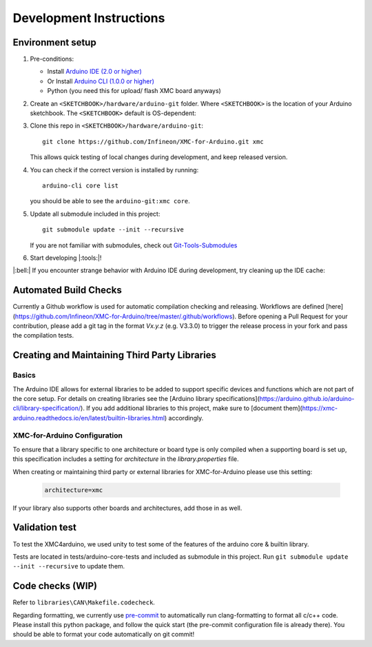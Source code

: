 Development Instructions
=========================

..
   TODOS:
   - Contribution guidelines (move here from Contributing.md)
   - Code conventions
   - ....
   - Tools installation:
      - pre-commit hook?
      - spellchecker
      - ... 

.. _env_dev_setup:

Environment setup
------------------

#. Pre-conditions:

   * Install `Arduino IDE (2.0 or higher) <https://docs.arduino.cc/software/ide-v2/tutorials/getting-started/ide-v2-downloading-and-installing/>`_ 
   * Or Install `Arduino CLI (1.0.0 or higher) <https://arduino.github.io/arduino-cli/latest/installation/>`_
   * Python (you need this for upload/ flash XMC board anyways)

#. Create an ``<SKETCHBOOK>/hardware/arduino-git`` folder. Where ``<SKETCHBOOK>`` is the location of your Arduino sketchbook. The ``<SKETCHBOOK>`` default is OS-dependent:
   
   .. tabs::

      .. group-tab:: Linux

         ::

              {HOME}/Arduino

      .. group-tab:: Windows

         ::

              {DOCUMENTS}/Arduino

      .. group-tab:: MacOS

         ::

              {HOME}/Documents/Arduino


#. Clone this repo in ``<SKETCHBOOK>/hardware/arduino-git``: 
   :: 
         
      git clone https://github.com/Infineon/XMC-for-Arduino.git xmc
   
   This allows quick testing of local changes during development, and keep released version.

#. You can check if the correct version is installed by running: 
   ::

      arduino-cli core list

   you should be able to see the ``arduino-git:xmc core``.

#. Update all submodule included in this project:
   ::

      git submodule update --init --recursive
   
   If you are not familiar with submodules, check out `Git-Tools-Submodules <https://git-scm.com/book/en/v2/Git-Tools-Submodules>`_ 

#. Start developing |:tools:|!

|:bell:| 
If you encounter strange behavior with Arduino IDE during development, try cleaning up the IDE cache:

   .. tabs::

      .. group-tab:: Windows

         .. code-block:: text
            
            C:\User\"username"\AppData\Roaming\arduino-ide

      .. group-tab:: Linux

         ::

            ~/.config/arduino-ide

      .. group-tab::  macOS

         ::
         
            ~/Library/Application Support/arduino-ide/


Automated Build Checks
-----------------------

Currently a Github workflow is used for automatic compilation checking and releasing. Workflows are defined [here](https://github.com/Infineon/XMC-for-Arduino/tree/master/.github/workflows).
Before opening a Pull Request for your contribution, please add a git tag in the format `Vx.y.z` (e.g. V3.3.0) to trigger the release process in your fork and pass the compilation tests.

Creating and Maintaining Third Party Libraries
------------------------------------------------
Basics
^^^^^^^^
The Arduino IDE allows for external libraries to be added to support specific devices and functions which are not part of the core setup. For details on creating libraries see the 
[Arduino library specifications](https://arduino.github.io/arduino-cli/library-specification/). If you add additional libraries to this project, make sure to [document them](https://xmc-arduino.readthedocs.io/en/latest/builtin-libraries.html) accordingly.

XMC-for-Arduino Configuration
^^^^^^^^^^^^^^^^^^^^^^^^^^^^^^^^
To ensure that a library specific to one architecture or board type is only compiled when a supporting board is set up, this specification includes a setting for *architecture* in the *library.properties* file.

When creating or maintaining third party or external libraries for XMC-for-Arduino please use this setting:

   .. code-block:: text
      
      architecture=xmc

If your library also supports other boards and architectures, add those in as well.

Validation test
----------------
To test the XMC4arduino, we used unity to test some of the features of the arduino core & builtin library. 

Tests are located in tests/arduino-core-tests and included as submodule in this project. Run  ``git submodule update --init --recursive`` to update them.  

Code checks (WIP)
----------------------
Refer to ``libraries\CAN\Makefile.codecheck``. 

Regarding formatting, we currently use `pre-commit <https://pre-commit.com/>`_ to automatically run clang-formatting to format all c/c++ code. Please install this python package, and follow the quick start (the pre-commit configuration file is already there). You should be able to format your code automatically on git commit!